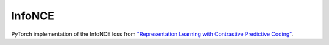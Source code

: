 InfoNCE
==============================

PyTorch implementation of the InfoNCE loss from `"Representation Learning with Contrastive Predictive Coding" <https://arxiv.org/abs/1807.03748>`__.
